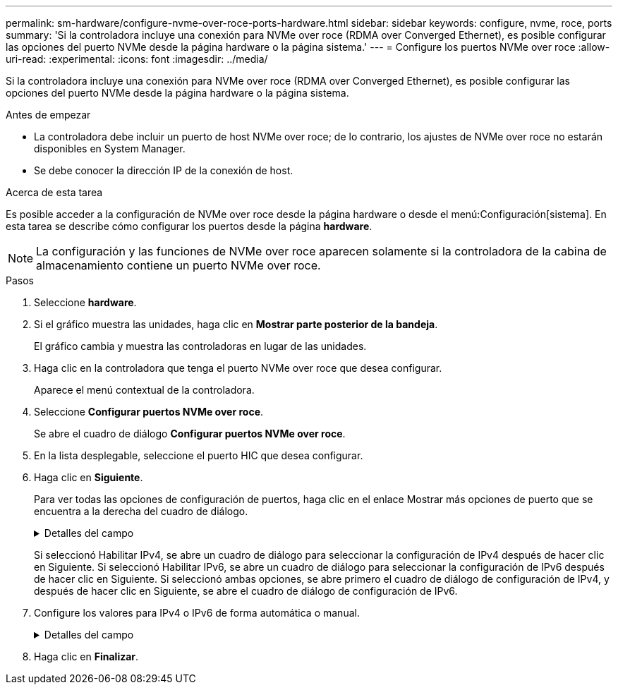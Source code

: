 ---
permalink: sm-hardware/configure-nvme-over-roce-ports-hardware.html 
sidebar: sidebar 
keywords: configure, nvme, roce, ports 
summary: 'Si la controladora incluye una conexión para NVMe over roce (RDMA over Converged Ethernet), es posible configurar las opciones del puerto NVMe desde la página hardware o la página sistema.' 
---
= Configure los puertos NVMe over roce
:allow-uri-read: 
:experimental: 
:icons: font
:imagesdir: ../media/


[role="lead"]
Si la controladora incluye una conexión para NVMe over roce (RDMA over Converged Ethernet), es posible configurar las opciones del puerto NVMe desde la página hardware o la página sistema.

.Antes de empezar
* La controladora debe incluir un puerto de host NVMe over roce; de lo contrario, los ajustes de NVMe over roce no estarán disponibles en System Manager.
* Se debe conocer la dirección IP de la conexión de host.


.Acerca de esta tarea
Es posible acceder a la configuración de NVMe over roce desde la página hardware o desde el menú:Configuración[sistema]. En esta tarea se describe cómo configurar los puertos desde la página *hardware*.

[NOTE]
====
La configuración y las funciones de NVMe over roce aparecen solamente si la controladora de la cabina de almacenamiento contiene un puerto NVMe over roce.

====
.Pasos
. Seleccione *hardware*.
. Si el gráfico muestra las unidades, haga clic en *Mostrar parte posterior de la bandeja*.
+
El gráfico cambia y muestra las controladoras en lugar de las unidades.

. Haga clic en la controladora que tenga el puerto NVMe over roce que desea configurar.
+
Aparece el menú contextual de la controladora.

. Seleccione *Configurar puertos NVMe over roce*.
+
Se abre el cuadro de diálogo *Configurar puertos NVMe over roce*.

. En la lista desplegable, seleccione el puerto HIC que desea configurar.
. Haga clic en *Siguiente*.
+
Para ver todas las opciones de configuración de puertos, haga clic en el enlace Mostrar más opciones de puerto que se encuentra a la derecha del cuadro de diálogo.

+
.Detalles del campo
[%collapsible]
====
|===
| Opción de configuración de puertos | Descripción 


 a| 
Velocidad de puerto ethernet configurada
 a| 
Seleccione la velocidad que coincida que la capacidad de velocidad del SFP en el puerto.



 a| 
Habilite IPv4/Habilitar IPv6
 a| 
Seleccione una o ambas opciones para habilitar la compatibilidad con las redes IPv4 e IPv6.


NOTE: Si desea deshabilitar el acceso al puerto, cancele la selección de las dos casillas de comprobación.



 a| 
Tamaño de MTU (disponible cuando se hace clic en Mostrar más opciones de puerto)
 a| 
De ser necesario, introduzca un nuevo tamaño en bytes para la unidad de transmisión máxima (MTU).

El tamaño de MTU predeterminado es de 1500 bytes por trama. Debe introducir un valor entre 1500 y 9000.

|===
====
+
Si seleccionó Habilitar IPv4, se abre un cuadro de diálogo para seleccionar la configuración de IPv4 después de hacer clic en Siguiente. Si seleccionó Habilitar IPv6, se abre un cuadro de diálogo para seleccionar la configuración de IPv6 después de hacer clic en Siguiente. Si seleccionó ambas opciones, se abre primero el cuadro de diálogo de configuración de IPv4, y después de hacer clic en Siguiente, se abre el cuadro de diálogo de configuración de IPv6.

. Configure los valores para IPv4 o IPv6 de forma automática o manual.
+
.Detalles del campo
[%collapsible]
====
|===
| Opción de configuración de puertos | Descripción 


 a| 
Obtener configuración automáticamente
 a| 
Seleccione esta opción para obtener automáticamente la configuración.



 a| 
Especificar manualmente la configuración estática
 a| 
Seleccione esta opción e introduzca una dirección estática en los campos. (Si lo desea, puede cortar y pegar direcciones en los campos.) En el caso de IPv4, incluya la máscara de subred y la puerta de enlace. En el caso de IPv6, incluya la dirección IP enrutable y la dirección IP del enrutador.

|===
====
. Haga clic en *Finalizar*.

